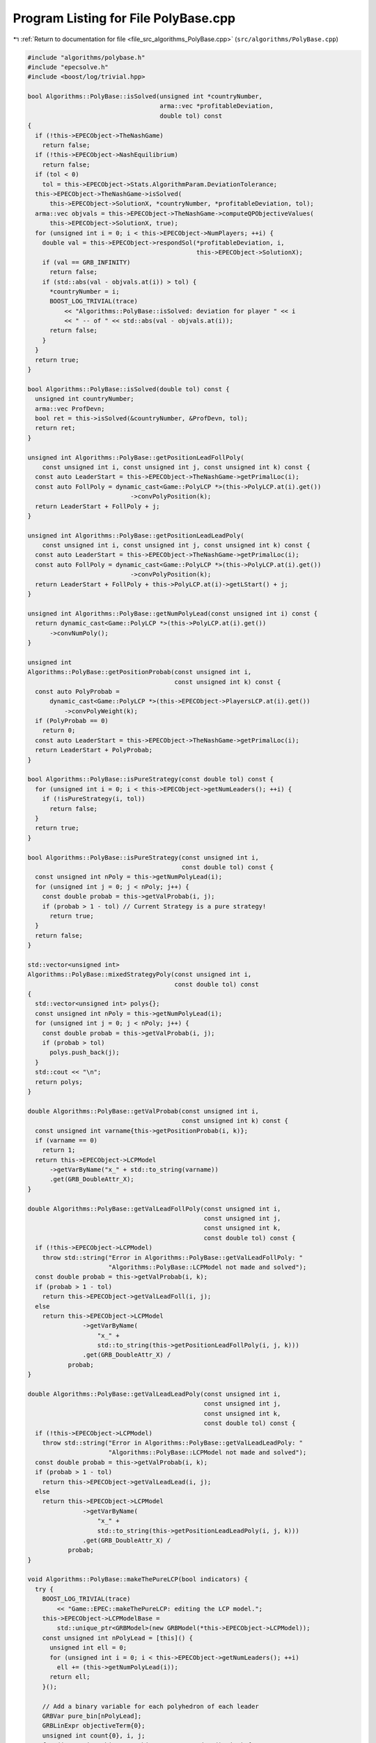 
.. _program_listing_file_src_algorithms_PolyBase.cpp:

Program Listing for File PolyBase.cpp
=====================================

|exhale_lsh| :ref:`Return to documentation for file <file_src_algorithms_PolyBase.cpp>` (``src/algorithms/PolyBase.cpp``)

.. |exhale_lsh| unicode:: U+021B0 .. UPWARDS ARROW WITH TIP LEFTWARDS

.. code-block:: cpp

   #include "algorithms/polybase.h"
   #include "epecsolve.h"
   #include <boost/log/trivial.hpp>
   
   bool Algorithms::PolyBase::isSolved(unsigned int *countryNumber,
                                       arma::vec *profitableDeviation,
                                       double tol) const
   {
     if (!this->EPECObject->TheNashGame)
       return false;
     if (!this->EPECObject->NashEquilibrium)
       return false;
     if (tol < 0)
       tol = this->EPECObject->Stats.AlgorithmParam.DeviationTolerance;
     this->EPECObject->TheNashGame->isSolved(
         this->EPECObject->SolutionX, *countryNumber, *profitableDeviation, tol);
     arma::vec objvals = this->EPECObject->TheNashGame->computeQPObjectiveValues(
         this->EPECObject->SolutionX, true);
     for (unsigned int i = 0; i < this->EPECObject->NumPlayers; ++i) {
       double val = this->EPECObject->respondSol(*profitableDeviation, i,
                                                 this->EPECObject->SolutionX);
       if (val == GRB_INFINITY)
         return false;
       if (std::abs(val - objvals.at(i)) > tol) {
         *countryNumber = i;
         BOOST_LOG_TRIVIAL(trace)
             << "Algorithms::PolyBase::isSolved: deviation for player " << i
             << " -- of " << std::abs(val - objvals.at(i));
         return false;
       }
     }
     return true;
   }
   
   bool Algorithms::PolyBase::isSolved(double tol) const {
     unsigned int countryNumber;
     arma::vec ProfDevn;
     bool ret = this->isSolved(&countryNumber, &ProfDevn, tol);
     return ret;
   }
   
   unsigned int Algorithms::PolyBase::getPositionLeadFollPoly(
       const unsigned int i, const unsigned int j, const unsigned int k) const {
     const auto LeaderStart = this->EPECObject->TheNashGame->getPrimalLoc(i);
     const auto FollPoly = dynamic_cast<Game::PolyLCP *>(this->PolyLCP.at(i).get())
                               ->convPolyPosition(k);
     return LeaderStart + FollPoly + j;
   }
   
   unsigned int Algorithms::PolyBase::getPositionLeadLeadPoly(
       const unsigned int i, const unsigned int j, const unsigned int k) const {
     const auto LeaderStart = this->EPECObject->TheNashGame->getPrimalLoc(i);
     const auto FollPoly = dynamic_cast<Game::PolyLCP *>(this->PolyLCP.at(i).get())
                               ->convPolyPosition(k);
     return LeaderStart + FollPoly + this->PolyLCP.at(i)->getLStart() + j;
   }
   
   unsigned int Algorithms::PolyBase::getNumPolyLead(const unsigned int i) const {
     return dynamic_cast<Game::PolyLCP *>(this->PolyLCP.at(i).get())
         ->convNumPoly();
   }
   
   unsigned int
   Algorithms::PolyBase::getPositionProbab(const unsigned int i,
                                           const unsigned int k) const {
     const auto PolyProbab =
         dynamic_cast<Game::PolyLCP *>(this->EPECObject->PlayersLCP.at(i).get())
             ->convPolyWeight(k);
     if (PolyProbab == 0)
       return 0;
     const auto LeaderStart = this->EPECObject->TheNashGame->getPrimalLoc(i);
     return LeaderStart + PolyProbab;
   }
   
   bool Algorithms::PolyBase::isPureStrategy(const double tol) const {
     for (unsigned int i = 0; i < this->EPECObject->getNumLeaders(); ++i) {
       if (!isPureStrategy(i, tol))
         return false;
     }
     return true;
   }
   
   bool Algorithms::PolyBase::isPureStrategy(const unsigned int i,
                                             const double tol) const {
     const unsigned int nPoly = this->getNumPolyLead(i);
     for (unsigned int j = 0; j < nPoly; j++) {
       const double probab = this->getValProbab(i, j);
       if (probab > 1 - tol) // Current Strategy is a pure strategy!
         return true;
     }
     return false;
   }
   
   std::vector<unsigned int>
   Algorithms::PolyBase::mixedStrategyPoly(const unsigned int i,
                                           const double tol) const
   {
     std::vector<unsigned int> polys{};
     const unsigned int nPoly = this->getNumPolyLead(i);
     for (unsigned int j = 0; j < nPoly; j++) {
       const double probab = this->getValProbab(i, j);
       if (probab > tol)
         polys.push_back(j);
     }
     std::cout << "\n";
     return polys;
   }
   
   double Algorithms::PolyBase::getValProbab(const unsigned int i,
                                             const unsigned int k) const {
     const unsigned int varname{this->getPositionProbab(i, k)};
     if (varname == 0)
       return 1;
     return this->EPECObject->LCPModel
         ->getVarByName("x_" + std::to_string(varname))
         .get(GRB_DoubleAttr_X);
   }
   
   double Algorithms::PolyBase::getValLeadFollPoly(const unsigned int i,
                                                   const unsigned int j,
                                                   const unsigned int k,
                                                   const double tol) const {
     if (!this->EPECObject->LCPModel)
       throw std::string("Error in Algorithms::PolyBase::getValLeadFollPoly: "
                         "Algorithms::PolyBase::LCPModel not made and solved");
     const double probab = this->getValProbab(i, k);
     if (probab > 1 - tol)
       return this->EPECObject->getValLeadFoll(i, j);
     else
       return this->EPECObject->LCPModel
                  ->getVarByName(
                      "x_" +
                      std::to_string(this->getPositionLeadFollPoly(i, j, k)))
                  .get(GRB_DoubleAttr_X) /
              probab;
   }
   
   double Algorithms::PolyBase::getValLeadLeadPoly(const unsigned int i,
                                                   const unsigned int j,
                                                   const unsigned int k,
                                                   const double tol) const {
     if (!this->EPECObject->LCPModel)
       throw std::string("Error in Algorithms::PolyBase::getValLeadLeadPoly: "
                         "Algorithms::PolyBase::LCPModel not made and solved");
     const double probab = this->getValProbab(i, k);
     if (probab > 1 - tol)
       return this->EPECObject->getValLeadLead(i, j);
     else
       return this->EPECObject->LCPModel
                  ->getVarByName(
                      "x_" +
                      std::to_string(this->getPositionLeadLeadPoly(i, j, k)))
                  .get(GRB_DoubleAttr_X) /
              probab;
   }
   
   void Algorithms::PolyBase::makeThePureLCP(bool indicators) {
     try {
       BOOST_LOG_TRIVIAL(trace)
           << "Game::EPEC::makeThePureLCP: editing the LCP model.";
       this->EPECObject->LCPModelBase =
           std::unique_ptr<GRBModel>(new GRBModel(*this->EPECObject->LCPModel));
       const unsigned int nPolyLead = [this]() {
         unsigned int ell = 0;
         for (unsigned int i = 0; i < this->EPECObject->getNumLeaders(); ++i)
           ell += (this->getNumPolyLead(i));
         return ell;
       }();
   
       // Add a binary variable for each polyhedron of each leader
       GRBVar pure_bin[nPolyLead];
       GRBLinExpr objectiveTerm{0};
       unsigned int count{0}, i, j;
       for (i = 0; i < this->EPECObject->getNumLeaders(); i++) {
         for (j = 0; j < this->getNumPolyLead(i); ++j) {
           pure_bin[count] = this->EPECObject->LCPModel->addVar(
               0, 1, 0, GRB_BINARY,
               "pureBin_" + std::to_string(i) + "_" + std::to_string(j));
           if (indicators) {
             this->EPECObject->LCPModel->addGenConstrIndicator(
                 pure_bin[count], 1,
                 this->EPECObject->LCPModel->getVarByName(
                     "x_" + std::to_string(this->getPositionProbab(i, j))),
                 GRB_EQUAL, 0, "Indicator_PNE_" + std::to_string(count));
           } else {
             this->EPECObject->LCPModel->addConstr(
                 this->EPECObject->LCPModel->getVarByName(
                     "x_" + std::to_string(this->getPositionProbab(i, j))),
                 GRB_GREATER_EQUAL, pure_bin[count]);
           }
           objectiveTerm += pure_bin[count];
           count++;
         }
       }
       this->EPECObject->LCPModel->setObjective(objectiveTerm, GRB_MAXIMIZE);
       if (indicators) {
         BOOST_LOG_TRIVIAL(trace) << "Algorithms::PolyBase::makeThePureLCP: using "
                                     "indicator constraints.";
       } else {
         BOOST_LOG_TRIVIAL(trace) << "Algorithms::PolyBase::makeThePureLCP: using "
                                     "indicator constraints.";
       }
     } catch (GRBException &e) {
       std::cerr << "GRBException in Algorithms::PolyBase::makeThePureLCP : "
                 << e.getErrorCode() << ": " << e.getMessage() << '\n';
       throw;
     }
   }

